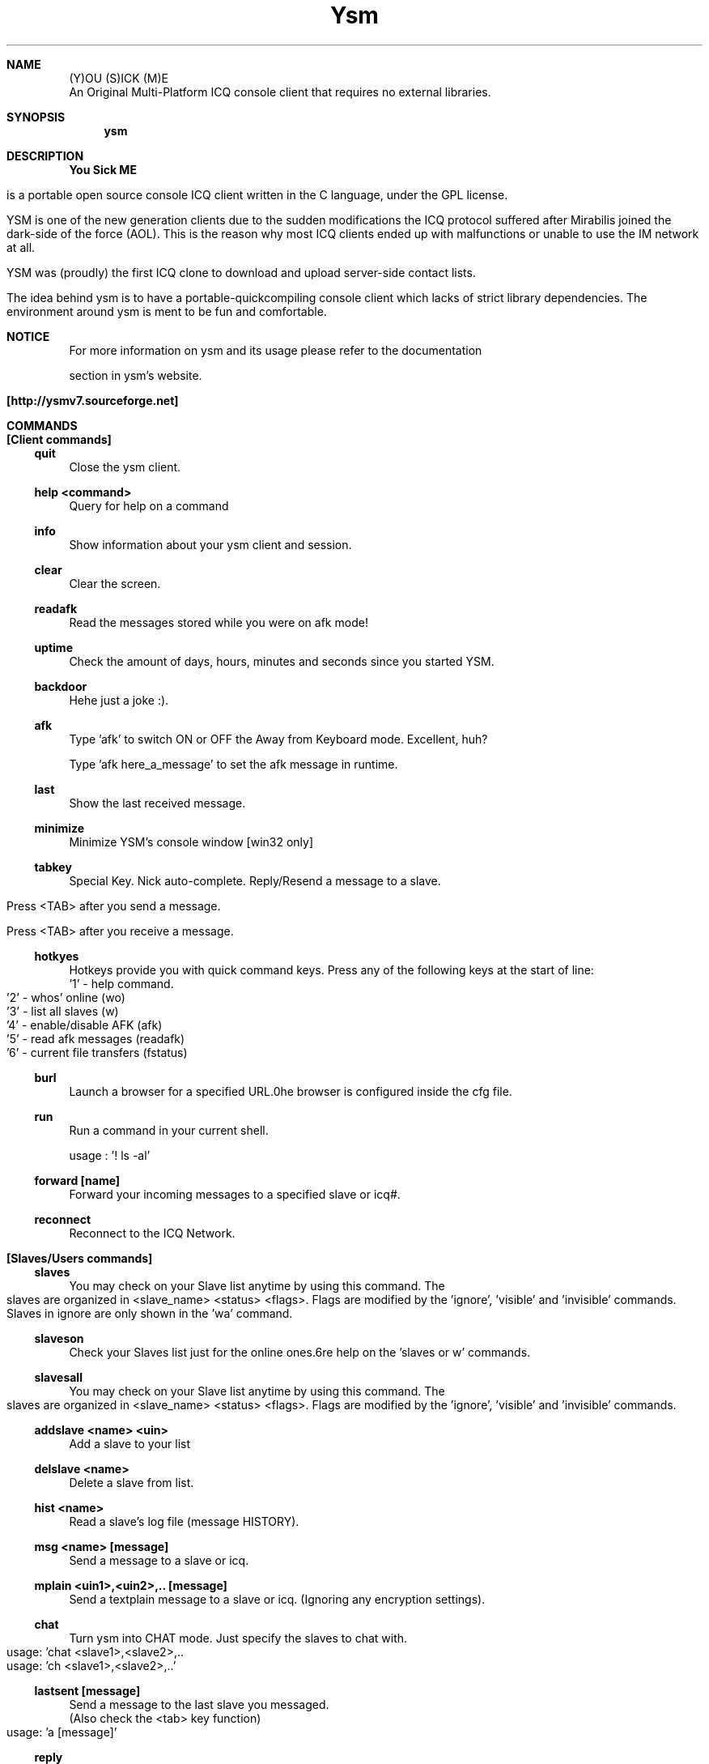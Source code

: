 .\" $Id: ysm.1,v 1.8 2007/01/29 19:18:07 rad2k Exp $
.TH Ysm 1 "Version 2.9.1" "Ysm" "Ysm manual"
.Dd July 12, 2003
.Dt YSM 1
.Sh NAME
.Nm (Y)OU (S)ICK (M)E
.br
An Original Multi-Platform ICQ console client that requires no external libraries.
.Sh SYNOPSIS
.Nm ysm
.Sh DESCRIPTION
.Nm You Sick ME
is a portable open source console ICQ client written in the C language, under the GPL license.
.br
YSM is one of the new generation clients due to the sudden modifications the ICQ protocol suffered after Mirabilis joined the dark-side of the force (AOL). This is the reason why most ICQ clients ended up with malfunctions or unable to use the IM network at all.
.Pp
YSM was (proudly) the first ICQ clone to download and upload server-side contact lists.
.Pp 
The idea behind ysm is to have a portable-quickcompiling console client which lacks of strict library dependencies. The environment around ysm is ment to be fun and comfortable. 
.Sh NOTICE
For more information on ysm and its usage please refer to the documentation
section in ysm's website.
.Pp
.Nm [http://ysmv7.sourceforge.net]
.Sh COMMANDS
.Bl -item
.It
.Sh [Client commands]
.Ss quit
Close the ysm client.
.Ss help <command>
Query for help on a command
.Ss info
Show information about your ysm client and session.
.Ss clear
Clear the screen.
.Ss readafk
Read the messages stored while you were on afk mode!
.Ss uptime
Check the amount of days, hours, minutes and seconds since you started YSM.
.Ss backdoor
Hehe just a joke :).
.Ss afk
Type 'afk' to switch ON or OFF the Away from Keyboard mode. Excellent, huh?
.br
Type 'afk here_a_message' to set the afk message in runtime.
.Ss last
Show the last received message.
.Ss minimize
Minimize YSM's console window [win32 only]
.Ss tabkey
Special Key. Nick auto-complete. Reply/Resend a message to a slave.
.br
Press <TAB> after you send a message.
.br
Press <TAB> after you receive a message.
.Ss hotkyes
Hotkeys provide you with quick command keys. Press any of the following keys at the start of line:
.br
 '1' - help command.
.br
 '2' - whos' online (wo)
.br
 '3' - list all slaves (w)
.br
 '4' - enable/disable AFK (afk)
.br
 '5' - read afk messages (readafk)
.br
 '6' - current file transfers (fstatus)
.Ss burl
Launch a browser for a specified URL.\nThe browser is configured inside the cfg file.
.Ss run
Run a command in your current shell.
.br
usage : '! ls -al'
.Ss forward [name]
Forward your incoming messages to a specified slave or icq#.
.Ss reconnect
Reconnect to the ICQ Network.
.It
.Sh [Slaves/Users commands]
.Ss slaves
You may check on your Slave list anytime by using this command. The slaves are organized in <slave_name> <status> <flags>. Flags are modified by the 'ignore', 'visible' and 'invisible' commands. Slaves in ignore are only shown in the 'wa' command.
.Ss slaveson
Check your Slaves list just for the online ones.\n(more help on the 'slaves or w' commands.
.Ss slavesall
You may check on your Slave list anytime by using this command. The slaves are organized in <slave_name> <status> <flags>. Flags are modified by the 'ignore', 'visible' and 'invisible' commands.
.Ss addslave <name> <uin>
Add a slave to your list
.Ss delslave <name>
Delete a slave from list.
.Ss hist <name>
Read a slave's log file (message HISTORY).
.Ss msg <name> [message]
Send a message to a slave or icq.
.Ss mplain <uin1>,<uin2>,.. [message]
Send a textplain message to a slave or icq. (Ignoring any encryption settings).
.Ss chat
Turn ysm into CHAT mode. Just specify the slaves to chat with.
.br
 usage: 'chat <slave1>,<slave2>,..
.br
 usage: 'ch <slave1>,<slave2>,..'
.Ss lastsent [message]
Send a message to the last slave you messaged.
.br
(Also check the <tab> key function)
.br
usage: 'a [message]'
.Ss reply
Send a message to the last slave who messaged you.
.br
(Also check the <tab> key function)
.br
usage: 'r [message]'
.Ss whois <name>
Request information on a slave or icq#
.Ss search example@email.com
Search icq users by their e-mail.
.Ss save [name]
Upload your slaves to the ICQ servers.
.Ss req [name]
Send an Authorization Request to a slave or icq #.
.Ss auth
Send an authorization OK reply to a slave or icq.
.br 
 usage: 'auth <name>
.br 
 usage: 'auth <uin>'
.Ss rename <old_name> <new_name>
Rename a slave.
.Ss ignore <name>
Add/Remove a slave to/from your ignore list.
.Ss visible <name>
Add/Remove a slave to/from your visible list.
.Ss invisible <name>
Add/Remove a slave to/from your invisible list.
.Ss alert <name>
Add/Remove a slave to/from your alert list.
.Ss key
Set an encryption key to use between two YSM clients.
.br
Keys are used to send encrypted messages and encrypted file transfers.
.br
The keys are specified in hexadecimal and they must be max 32 bytes [32 * 2 hex]
.br
In example: 'key rad2k 616161616161616161' sets a 9 bytes long key with rad2k.
.br
You should then tell the slave to set the same key with you.
.br
If used with no arguments, the slave's key will be cleared.
.br
If used with a '?' a 32 bytes random key will be generated, set,  and shown in the screen.
.br
In example: 'key rad2k ?'.
.Ss seen <name>
Display signon, last status change and\nlast message received time of a specified slave.
.Ss contacts <dest_slave> <slave1> [slave2] [slave3] ..
Send contacts to a slave or icq #.
.Ss url <dest_slave> <url> [description]
Send a url to a slave or icq #.
.Ss opendc <slave>
Open a DC session to a slave.
.Ss closedc <slave>
Close a DC session to a slave.
.Ss faccept <dest_slave>
Accept a file transfer request from a slave.
.Ss fdecline <dest_slave> [reason]
Decline a file transfer request from a slave.
.Ss send <dest_slave> <filepath> <reason>
Send a file to a slave.
.Ss fstatus
Show the status of active transfers.
.Ss fcancel <slave>
Cancel an ongoing transfer to/from a slave.
.It
.Sh [Account commands]
.Ss info
Show information about your ysm client and session.
.Ss status [new_status]
Change/Check your current status.
.Ss nick [new_nick]
Check/Change your icq nickname.
.Ss email [new@address]
Check/Change your e-mail!.
.Ss password <new_pasword>
Change your ICQ password.
.Ss logall [on|off]
Check/Configure global/specific Logging.
.Ss beep [on|off]
Turn on/off message beeping!
.Ss sounds [on|off]
Turn on/off wave sounds globally.
.Ss loadconfig
Reload configuration file settings.
.br
 usage: 'loadconfig'
.El
.Sh FILES
.Bl -tag -width $HOME/.ysm/ysm-cfg -compact
.Pa $HOME/.ysm/ysm-cfg
Configuration file.
.Pp
.Pa $HOME/.ysm/afk-log
[created by the afk-mode] 
.Pp
.Pa $HOME/.ysm/uin#
[each UIN is a log file generated by 'log'] 
.El
.Sh BUGS
If you come across bugs, report them to : rad2k@mail\&.ru
.Sh AUTHORS
rad2k <rad2k@mail\&.ru> - author and maintainer of YSM ICQ.
.Pp
tx - wrote manpage(where are you?).
.Pp
Franjo Stipanovic <fr1c@aris\&.ffk\&.hr> - manpage maintainer.
.Pp
Other developers as well as people who helped can be found at 
http://ysmv7.sourceforge.net
